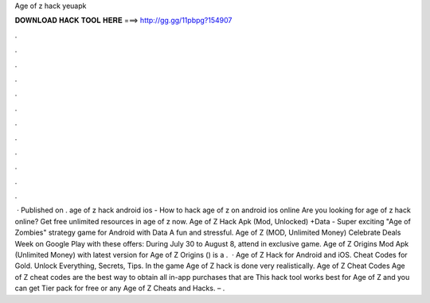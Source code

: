 Age of z hack yeuapk

𝐃𝐎𝐖𝐍𝐋𝐎𝐀𝐃 𝐇𝐀𝐂𝐊 𝐓𝐎𝐎𝐋 𝐇𝐄𝐑𝐄 ===> http://gg.gg/11pbpg?154907

.

.

.

.

.

.

.

.

.

.

.

.

 · Published on . age of z hack android ios - How to hack age of z on android ios online Are you looking for age of z hack online? Get free unlimited resources in age of z now. Age of Z Hack Apk (Mod, Unlocked) +Data - Super exciting "Age of Zombies" strategy game for Android with Data A fun and stressful. Age of Z (MOD, Unlimited Money) Celebrate Deals Week on Google Play with these offers: During July 30 to August 8, attend in exclusive game. Age of Z Origins Mod Apk (Unlimited Money) with latest version for Age of Z Origins () is a .  · Age of Z Hack for Android and iOS. Cheat Codes for Gold. Unlock Everything, Secrets, Tips. In the game Age of Z hack is done very realistically. Age of Z Cheat Codes Age of Z cheat codes are the best way to obtain all in-app purchases that are This hack tool works best for Age of Z and you can get Tier pack for free or any Age of Z Cheats and Hacks. – .
